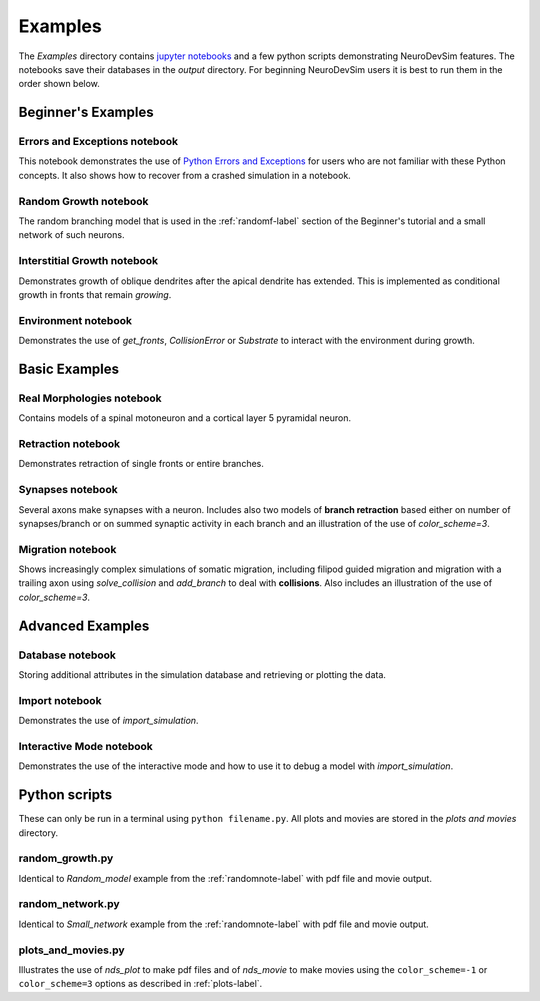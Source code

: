 .. _examplesnote-label:

Examples
========
The *Examples* directory contains `jupyter notebooks <http://jupyter.org/>`_ and a few python scripts demonstrating NeuroDevSim features. The notebooks save their databases in the *output* directory. For beginning NeuroDevSim users it is best to run them in the order shown below.

Beginner's Examples
-------------------

.. _errorsnote-label:

Errors and Exceptions notebook
++++++++++++++++++++++++++++++

This notebook demonstrates the use of `Python Errors and Exceptions <https://docs.python.org/3/tutorial/errors.html>`_ for users who are not familiar with these Python concepts. It also shows how to recover from a crashed simulation in a notebook.  
  
.. _randomnote-label:

Random Growth notebook
++++++++++++++++++++++

The random branching model that is used in the :ref:`randomf-label` section of the Beginner's tutorial and a small network of such neurons.  

.. _interstitialnote-label:

Interstitial Growth notebook
++++++++++++++++++++++++++++

Demonstrates growth of oblique dendrites after the apical dendrite has extended. This is implemented as conditional growth in fronts that remain *growing*.

.. _environmentnote-label:

Environment notebook
++++++++++++++++++++

Demonstrates the use of  *get_fronts*, *CollisionError* or *Substrate* to interact with the environment during growth. 

Basic Examples
--------------

.. _realnote-label:

Real Morphologies notebook
++++++++++++++++++++++++++

Contains models of a spinal motoneuron and a cortical layer 5 pyramidal neuron.  

.. _retractnote-label:

Retraction notebook
+++++++++++++++++++

Demonstrates retraction of single fronts or entire branches.  

.. _synapsenote-label:

Synapses notebook
+++++++++++++++++

Several axons make synapses with a neuron. Includes also two models of **branch retraction** based either on number of synapses/branch or on summed synaptic activity in each branch and an illustration of the use of *color_scheme=3*.  

.. _migrationnote-label:

Migration notebook
++++++++++++++++++

Shows increasingly complex simulations of somatic migration, including filipod guided migration and migration with a trailing axon using *solve_collision* and *add_branch* to deal with **collisions**. Also includes an illustration of the use of *color_scheme=3*.

Advanced Examples
-----------------

.. _databasenote-label:

Database notebook
+++++++++++++++++

Storing additional attributes in the simulation database and retrieving or plotting the data.  

.. _importnote-label:

Import notebook
+++++++++++++++

Demonstrates the use of *import_simulation*.

.. _interactivenote-label:

Interactive Mode notebook
+++++++++++++++++++++++++

Demonstrates the use of the interactive mode and how to use it to debug a model with *import_simulation*.

Python scripts
--------------

These can only be run in a terminal using ``python filename.py``. All plots and movies are stored in the *plots and movies* directory.

random_growth.py
++++++++++++++++
Identical to *Random_model* example from the :ref:`randomnote-label` with pdf file and movie output.

random_network.py
+++++++++++++++++
Identical to *Small_network* example from the :ref:`randomnote-label` with pdf file and movie output.

plots_and_movies.py
+++++++++++++++++++
Illustrates the use of *nds_plot* to make pdf files and of *nds_movie* to make movies using the ``color_scheme=-1`` or ``color_scheme=3`` options as described in :ref:`plots-label`.
